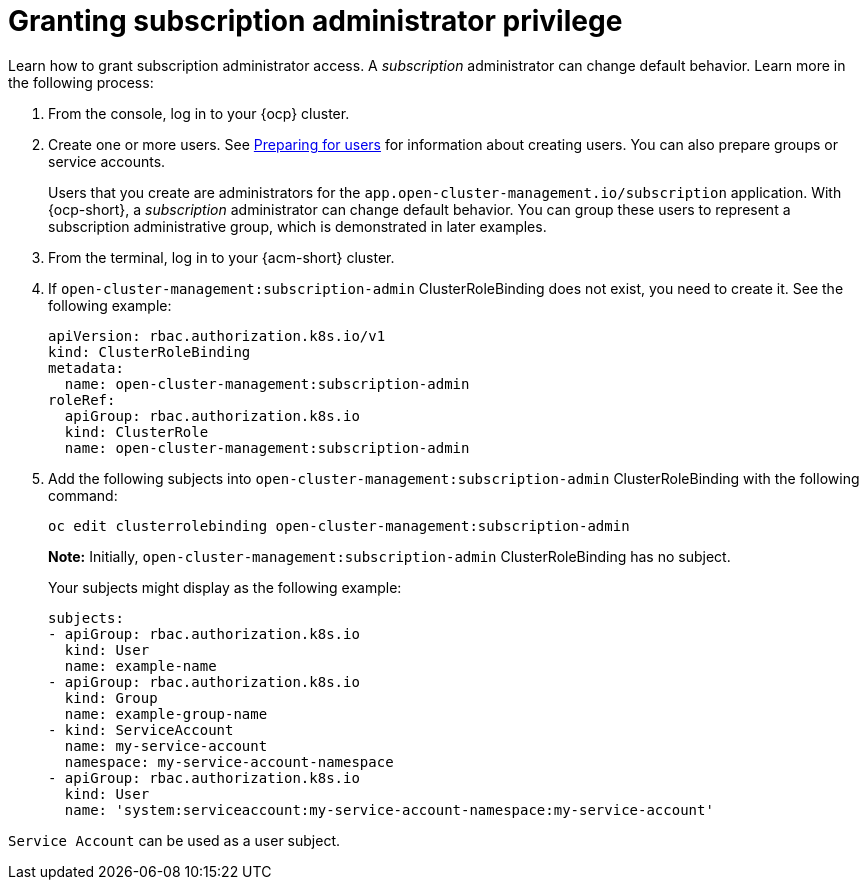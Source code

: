 [#granting-subscription-admin-privilege]
= Granting subscription administrator privilege 

Learn how to grant subscription administrator access. A _subscription_ administrator can change default behavior. Learn more in the following process:

. From the console, log in to your {ocp} cluster.

. Create one or more users. See link:https://docs.redhat.com/en/documentation/openshift_container_platform/4.15/html/postinstallation_configuration/post-install-preparing-for-users[Preparing for users] for information about creating users. You can also prepare groups or service accounts.

+
Users that you create are administrators for the `app.open-cluster-management.io/subscription` application. With {ocp-short}, a _subscription_ administrator can change default behavior. You can group these users to represent a subscription administrative group, which is demonstrated in later examples.

. From the terminal, log in to your {acm-short} cluster.

. If `open-cluster-management:subscription-admin` ClusterRoleBinding does not exist, you need to create it. See the following example:

+
[source,yaml]
----
apiVersion: rbac.authorization.k8s.io/v1
kind: ClusterRoleBinding
metadata:
  name: open-cluster-management:subscription-admin
roleRef:
  apiGroup: rbac.authorization.k8s.io
  kind: ClusterRole
  name: open-cluster-management:subscription-admin
----

. Add the following subjects into `open-cluster-management:subscription-admin` ClusterRoleBinding with the following command:

+
----
oc edit clusterrolebinding open-cluster-management:subscription-admin
----

+
*Note:* Initially, `open-cluster-management:subscription-admin` ClusterRoleBinding has no subject.

+
Your subjects might display as the following example:
+

[source,yaml]
----
subjects:
- apiGroup: rbac.authorization.k8s.io
  kind: User
  name: example-name
- apiGroup: rbac.authorization.k8s.io
  kind: Group
  name: example-group-name
- kind: ServiceAccount
  name: my-service-account
  namespace: my-service-account-namespace
- apiGroup: rbac.authorization.k8s.io
  kind: User
  name: 'system:serviceaccount:my-service-account-namespace:my-service-account'
----

`Service Account` can be used as a user subject.

